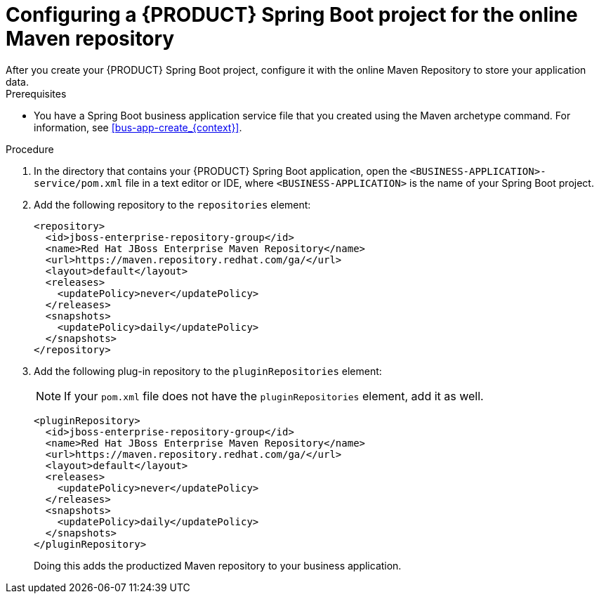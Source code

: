 [id='online-maven-configure-proc_{context}']
= Configuring a {PRODUCT} Spring Boot project for the online Maven repository
After you create your {PRODUCT} Spring Boot project, configure it with the online Maven Repository to store your application data.

.Prerequisites
* You have a Spring Boot business application service file that you created using the Maven archetype command. For information, see xref:bus-app-create_{context}[].

.Procedure
. In the directory that contains your {PRODUCT} Spring Boot application, open the `<BUSINESS-APPLICATION>-service/pom.xml` file in a text editor or IDE, where `<BUSINESS-APPLICATION>` is the name of your Spring Boot project.

. Add the following repository to the `repositories` element:
+
[source, xml]
----
<repository>
  <id>jboss-enterprise-repository-group</id>
  <name>Red Hat JBoss Enterprise Maven Repository</name>
  <url>https://maven.repository.redhat.com/ga/</url>
  <layout>default</layout>
  <releases>
    <updatePolicy>never</updatePolicy>
  </releases>
  <snapshots>
    <updatePolicy>daily</updatePolicy>
  </snapshots>
</repository>
----
. Add the following plug-in repository to the `pluginRepositories` element:
+
NOTE: If your `pom.xml` file does not have the `pluginRepositories` element, add it as well.
+
[source, xml]
----
<pluginRepository>
  <id>jboss-enterprise-repository-group</id>
  <name>Red Hat JBoss Enterprise Maven Repository</name>
  <url>https://maven.repository.redhat.com/ga/</url>
  <layout>default</layout>
  <releases>
    <updatePolicy>never</updatePolicy>
  </releases>
  <snapshots>
    <updatePolicy>daily</updatePolicy>
  </snapshots>
</pluginRepository>
----
+
Doing this adds the productized Maven repository to your business application.

